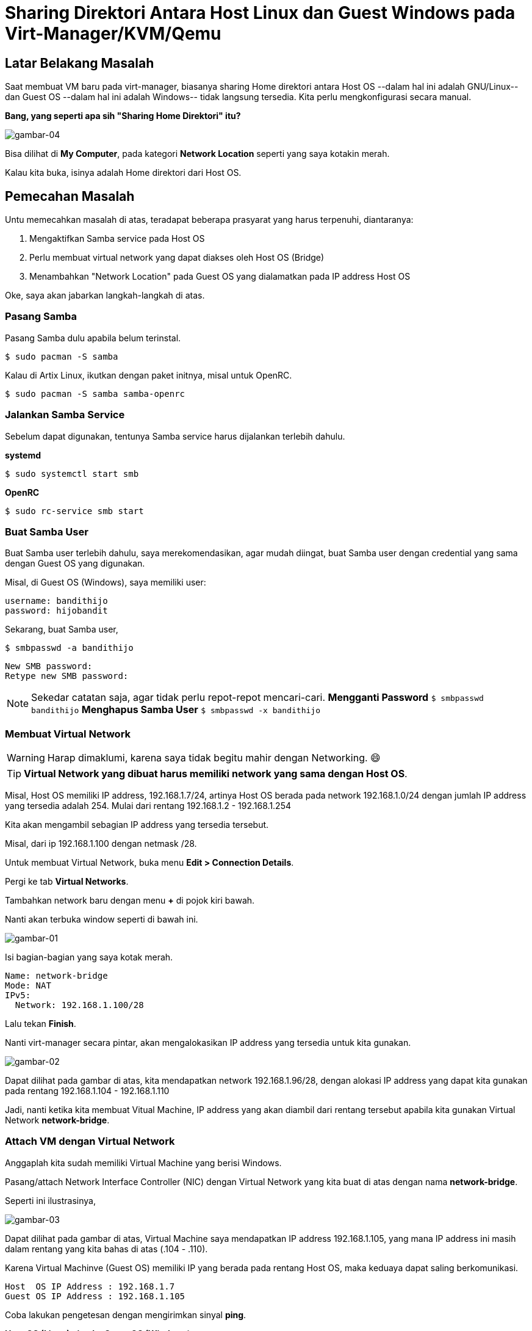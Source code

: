 = Sharing Direktori Antara Host Linux dan Guest Windows pada Virt-Manager/KVM/Qemu
:showtitle:
:page-navtitle: Sharing Direktori Antara Host Linux dan Guest Windows pada Virt-Manager/KVM/Qemu
:page-excerpt: Memiliki akses Home direktori yang dimiliki oleh Host dari dalam Guest, sangat memudahkan sekali untuk proses tukar menukar data. Tidak perlu repot-repot harus menggunakan aplikasi semacam Filezilla, scp, atau semacamnya. Semuanya cukup dilakukan dengan File Explorer di Linux dan Explorer Guest Windows.
:page-permalink: /blog/:title
:page-categories: blog
:page-tags: ['Tips', 'Virt-Manager', 'KVM', 'Qemu']
:page-liquid:

== Latar Belakang Masalah

Saat membuat VM baru pada virt-manager, biasanya sharing Home direktori antara Host OS --dalam hal ini adalah GNU/Linux-- dan Guest OS --dalam hal ini adalah Windows-- tidak langsung tersedia. Kita perlu mengkonfigurasi secara manual.

*Bang, yang seperti apa sih "Sharing Home Direktori" itu?*

image::https://i.postimg.cc/VkvRMH60/gambar-04.png[gambar-04, align=center]

Bisa dilihat di *My Computer*, pada kategori *Network Location* seperti yang saya kotakin merah.

Kalau kita buka, isinya adalah Home direktori dari Host OS.

== Pemecahan Masalah

Untu memecahkan masalah di atas, teradapat beberapa prasyarat yang harus terpenuhi, diantaranya:

. Mengaktifkan Samba service pada Host OS
. Perlu membuat virtual network yang dapat diakses oleh Host OS (Bridge)
. Menambahkan "Network Location" pada Guest OS yang dialamatkan pada IP address Host OS

Oke, saya akan jabarkan langkah-langkah di atas.

=== Pasang Samba

Pasang Samba dulu apabila belum terinstal.

[source,console]
----
$ sudo pacman -S samba
----

Kalau di Artix Linux, ikutkan dengan paket initnya, misal untuk OpenRC.

[source,console]
----
$ sudo pacman -S samba samba-openrc
----

=== Jalankan Samba Service

Sebelum dapat digunakan, tentunya Samba service harus dijalankan terlebih dahulu.

*systemd*

[source,console]
----
$ sudo systemctl start smb
----

*OpenRC*

[source,console]
----
$ sudo rc-service smb start
----

=== Buat Samba User

Buat Samba user terlebih dahulu, saya merekomendasikan, agar mudah diingat, buat Samba user dengan credential yang sama dengan Guest OS yang digunakan.

Misal, di Guest OS (Windows), saya memiliki user:

```
username: bandithijo
password: hijobandit
```

Sekarang, buat Samba user,

[source,console]
----
$ smbpasswd -a bandithijo
----

```
New SMB password:
Retype new SMB password:
```

NOTE: Sekedar catatan saja, agar tidak perlu repot-repot mencari-cari.
*Mengganti Password*
`$ smbpasswd bandithijo`
*Menghapus Samba User*
`$ smbpasswd -x bandithijo`

=== Membuat Virtual Network

WARNING: Harap dimaklumi, karena saya tidak begitu mahir dengan Networking. 😄

TIP: *Virtual Network yang dibuat harus memiliki network yang sama dengan Host OS*.

Misal, Host OS memiliki IP address, 192.168.1.7/24, artinya Host OS berada pada network 192.168.1.0/24 dengan jumlah IP address yang tersedia adalah 254. Mulai dari rentang 192.168.1.2 - 192.168.1.254

Kita akan mengambil sebagian IP address yang tersedia tersebut.

Misal, dari ip 192.168.1.100 dengan netmask /28.

Untuk membuat Virtual Network, buka menu *Edit > Connection Details*.

Pergi ke tab *Virtual Networks*.

Tambahkan network baru dengan menu *+* di pojok kiri bawah.

Nanti akan terbuka window seperti di bawah ini.

image::https://i.postimg.cc/pLrwTCMq/gambar-01.png[gambar-01, align=center]

Isi bagian-bagian yang saya kotak merah.

```
Name: network-bridge
Mode: NAT
IPv5:
  Network: 192.168.1.100/28
```

Lalu tekan *Finish*.

Nanti virt-manager secara pintar, akan mengalokasikan IP address yang tersedia untuk kita gunakan.

image::https://i.postimg.cc/QxQQ7ZhM/gambar-02.png[gambar-02, align=center]

Dapat dilihat pada gambar di atas, kita mendapatkan network 192.168.1.96/28, dengan alokasi IP address yang dapat kita gunakan pada rentang 192.168.1.104 - 192.168.1.110

Jadi, nanti ketika kita membuat Vitual Machine, IP address yang akan diambil dari rentang tersebut apabila kita gunakan Virtual Network *network-bridge*.

=== Attach VM dengan Virtual Network

Anggaplah kita sudah memiliki Virtual Machine yang berisi Windows.

Pasang/attach Network Interface Controller (NIC) dengan Virtual Network yang kita buat di atas dengan nama *network-bridge*.

Seperti ini ilustrasinya,

image::https://i.postimg.cc/qM1f4YSN/gambar-03.png[gambar-03, align=center]

Dapat dilihat pada gambar di atas, Virtual Machine saya mendapatkan IP address 192.168.1.105, yang mana IP address ini masih dalam rentang yang kita bahas di atas (.104 - .110).

Karena Virtual Machinve (Guest OS) memiliki IP yang berada pada rentang Host OS, maka keduaya dapat saling berkomunikasi.

```
Host  OS IP Address : 192.168.1.7
Guest OS IP Address : 192.168.1.105
```

Coba lakukan pengetesan dengan mengirimkan sinyal *ping*.

*Host OS (Linux) ping ke Guest OS (Windows)*

[source,console]
----
$ ping -c 3 192.168.1.105
----

```
PING 192.168.1.105 (192.168.1.105) 56(84) bytes of data.
64 bytes from 192.168.1.105: icmp_seq=1 ttl=128 time=0.312 ms
64 bytes from 192.168.1.105: icmp_seq=2 ttl=128 time=0.341 ms
64 bytes from 192.168.1.105: icmp_seq=3 ttl=128 time=0.353 ms

--- 192.168.1.105 ping statistics ---
3 packets transmitted, 3 received, 0% packet loss, time 2016ms
rtt min/avg/max/mdev = 0.312/0.335/0.353/0.017 ms
```

Di sisi lain,

*Guest OS (Windows) ping ke Host OS (Linux)*

[source,console]
----
C:\> ping 192.168.1.7
----

```
Microsoft Windows [Version 6.1.7601]
Copyright (c) 2009 Microsoft Corporation.  All rights reserved.

C:\Users\bandithijo>ping 192.168.1.7

Pinging 192.168.1.7 with 32 bytes of data:
Reply from 192.168.1.7: bytes=32 time=1ms TTL=64
Reply from 192.168.1.7: bytes=32 time<1ms TTL=64
Reply from 192.168.1.7: bytes=32 time<1ms TTL=64
Reply from 192.168.1.7: bytes=32 time<1ms TTL=64

Ping statistics for 192.168.1.7:
    Packets: Sent = 4, Received = 4, Lost = 0 (0% loss),
Approximate round trip times in milli-seconds:
    Minimum = 0ms, Maximum = 1ms, Average = 0ms
```

Oke, kita sudah punya network yang sesuai dengan prasyarat yang ditentukan.

=== Buat Network Location di Guest OS

Buka Guest OS --dalam hal ini adalah Windows, kemudian buka *My Computer*.

Klik kanan dan pilih *Add a network location*.

image::https://i.postimg.cc/63NkcGyZ/gambar-05.png[gambar-05, align=center]

Next-next aja, sampai ketemu halaman seperti di bawah ini.

image::https://i.postimg.cc/j2MBRgv6/gambar-06.png[gambar-06, align=center]

Isi dengan format seperti yang saya kotakin merah.

```
\\192.168.1.7\bandithijo
```

Dapat dilihat bahwa formulanya adalah,

```
\\host_ip_address\host_username
```

Halaman selanjutnya adalah memberikan nama,

image::https://i.postimg.cc/CLKWc0Lc/gambar-07.png[gambar-07, align=center]

*_Finish!_*

Kalau berhasil, akan ada Home dari Host OS di my computer.

image::https://i.postimg.cc/VkvRMH60/gambar-04.png[gambar-04, align=center]

*Bang, saya tidak mau Home direktori yang dishare, tapi direktori tertentu. Bisa tidak?* Tetu saja, Bisa!

Misal, direktori yang mau dishare ada di */home/bandithijo/Documents/*.

Tinggal buat saja locationnya seperti ini.

```
\\192.168.1.7\bandithijo\Documents
```

Hasilnya,

image::https://i.postimg.cc/MHpr30xn/gambar-08.png[gambar-08, align=center]

== Demo

image::https://i.postimg.cc/NfCPpGDp/gambar-09.gif[gambar-09, align=center]


== Pesan Penulis

Sepertinya, segini dulu yang dapat saya tuliskan.

Selanjutnya, saya serahkan kepada imajinasi dan kreatifitas teman-teman. Hehe.

Mudah-mudahan dapat bermanfaat.

Terima kasih.

(\^_^)


== Terima Kasih

. *Arya Pramudika*, atas informasi membuat Virtual Network Bridge.


== Referensi

. link:https://wiki.archlinux.org/title/Samba[wiki.archlinux.org/title/Samba^]
Diakses tanggal: 2021/05/06
